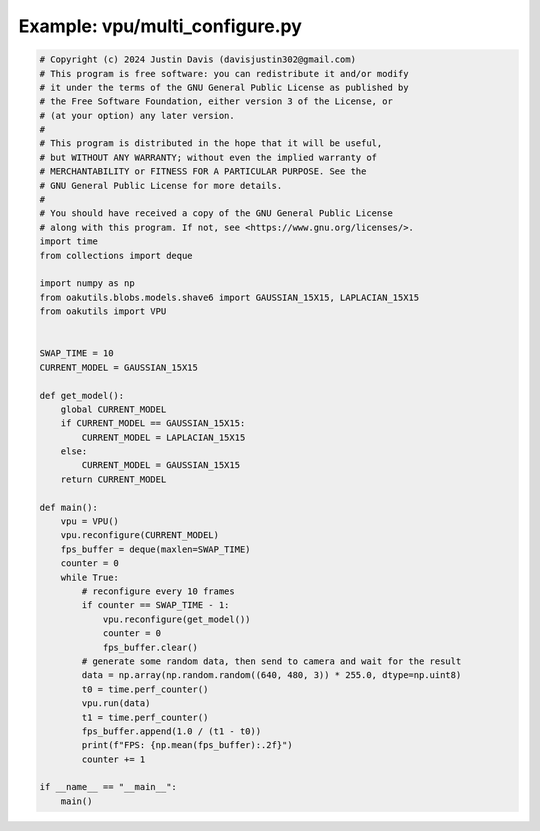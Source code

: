 .. _examples_vpu/multi_configure:

Example: vpu/multi_configure.py
===============================

.. code-block:: python

	# Copyright (c) 2024 Justin Davis (davisjustin302@gmail.com)
	# This program is free software: you can redistribute it and/or modify
	# it under the terms of the GNU General Public License as published by
	# the Free Software Foundation, either version 3 of the License, or
	# (at your option) any later version.
	#
	# This program is distributed in the hope that it will be useful,
	# but WITHOUT ANY WARRANTY; without even the implied warranty of
	# MERCHANTABILITY or FITNESS FOR A PARTICULAR PURPOSE. See the
	# GNU General Public License for more details.
	#
	# You should have received a copy of the GNU General Public License
	# along with this program. If not, see <https://www.gnu.org/licenses/>.
	import time
	from collections import deque
	
	import numpy as np
	from oakutils.blobs.models.shave6 import GAUSSIAN_15X15, LAPLACIAN_15X15
	from oakutils import VPU
	
	
	SWAP_TIME = 10
	CURRENT_MODEL = GAUSSIAN_15X15
	
	def get_model():
	    global CURRENT_MODEL
	    if CURRENT_MODEL == GAUSSIAN_15X15:
	        CURRENT_MODEL = LAPLACIAN_15X15
	    else:
	        CURRENT_MODEL = GAUSSIAN_15X15
	    return CURRENT_MODEL
	
	def main():
	    vpu = VPU()
	    vpu.reconfigure(CURRENT_MODEL)
	    fps_buffer = deque(maxlen=SWAP_TIME)
	    counter = 0
	    while True:
	        # reconfigure every 10 frames
	        if counter == SWAP_TIME - 1:
	            vpu.reconfigure(get_model())
	            counter = 0
	            fps_buffer.clear()
	        # generate some random data, then send to camera and wait for the result
	        data = np.array(np.random.random((640, 480, 3)) * 255.0, dtype=np.uint8)
	        t0 = time.perf_counter()
	        vpu.run(data)
	        t1 = time.perf_counter()
	        fps_buffer.append(1.0 / (t1 - t0))
	        print(f"FPS: {np.mean(fps_buffer):.2f}")
	        counter += 1
	
	if __name__ == "__main__":
	    main()

